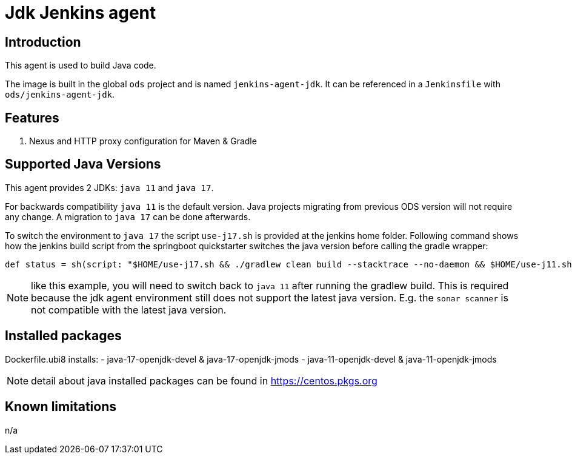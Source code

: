 = Jdk Jenkins agent

== Introduction
This agent is used to build Java code.

The image is built in the global `ods` project and is named `jenkins-agent-jdk`.
It can be referenced in a `Jenkinsfile` with `ods/jenkins-agent-jdk`.

== Features
. Nexus and HTTP proxy configuration for Maven & Gradle

== Supported Java Versions
This agent provides 2 JDKs: `java 11` and `java 17`.

For backwards compatibility `java 11` is the default version. Java projects migrating from previous ODS version will not require any change. A migration to `java 17` can be done afterwards.

To switch the environment to `java 17` the script `use-j17.sh` is provided at the jenkins home folder.
Following command shows how the jenkins build script from the springboot quickstarter switches the java version before calling the gradle wrapper:
```
def status = sh(script: "$HOME/use-j17.sh && ./gradlew clean build --stacktrace --no-daemon && $HOME/use-j11.sh", returnStatus: true)
```
NOTE: like this example, you will need to switch back to `java 11` after running the gradlew build. This is required because the jdk agent environment still does not support the latest java version. E.g. the `sonar scanner` is not compatible with the latest java version.

== Installed packages

Dockerfile.ubi8 installs:
- java-17-openjdk-devel & java-17-openjdk-jmods
- java-11-openjdk-devel & java-11-openjdk-jmods

NOTE: detail about java installed packages can be found in https://centos.pkgs.org

== Known limitations
n/a
